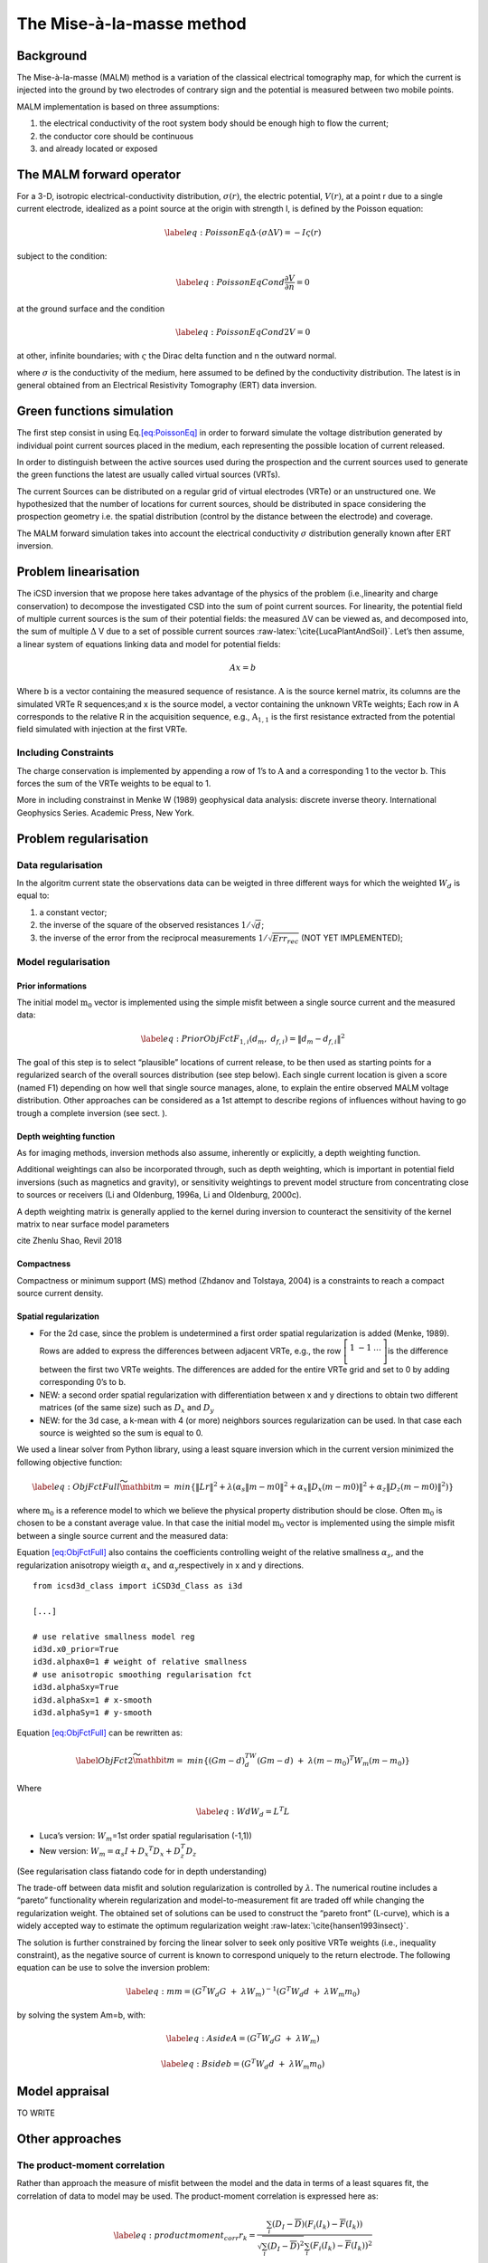 The Mise-à-la-masse method
==========================

Background
----------

The Mise-à-la-masse (MALM) method is a variation of the classical
electrical tomography map, for which the current is injected into the
ground by two electrodes of contrary sign and the potential is measured
between two mobile points.

MALM implementation is based on three assumptions:

#. the electrical conductivity of the root system body should be enough
   high to flow the current;

#. the conductor core should be continuous

#. and already located or exposed

The MALM forward operator
-------------------------

For a 3-D, isotropic electrical-conductivity distribution,
:math:`\sigma(r)`, the electric potential, :math:`V(r)`, at a point r
due to a single current electrode, idealized as a point source at the
origin with strength I, is defined by the Poisson equation:

.. math::

   \label{eq:PoissonEq}
       \Delta \cdot (\sigma \Delta V) = -I \varsigma(r)

subject to the condition:

.. math::

   \label{eq:PoissonEqCond}
   \frac{\partial V}{\partial n} = 0

at the ground surface and the condition

.. math::

   \label{eq:PoissonEqCond2}
   V = 0

at other, infinite boundaries; with :math:`\varsigma` the Dirac delta
function and n the outward normal.

where :math:`\sigma` is the conductivity of the medium, here assumed to
be defined by the conductivity distribution. The latest is in general
obtained from an Electrical Resistivity Tomography (ERT) data inversion.

Green functions simulation
--------------------------

The first step consist in using Eq.\ `[eq:PoissonEq] <#eq:PoissonEq>`__
in order to forward simulate the voltage distribution generated by
individual point current sources placed in the medium, each representing
the possible location of current released.

In order to distinguish between the active sources used during the
prospection and the current sources used to generate the green functions
the latest are usually called virtual sources (VRTs).

The current Sources can be distributed on a regular grid of virtual
electrodes (VRTe) or an unstructured one. We hypothesized that the
number of locations for current sources, should be distributed in space
considering the prospection geometry i.e. the spatial distribution
(control by the distance between the electrode) and coverage.

The MALM forward simulation takes into account the electrical
conductivity :math:`\sigma` distribution generally known after ERT
inversion.

Problem linearisation
---------------------

The iCSD inversion that we propose here takes advantage of the physics
of the problem (i.e.,linearity and charge conservation) to decompose the
investigated CSD into the sum of point current sources. For linearity,
the potential field of multiple current sources is the sum of their
potential fields: the measured :math:`\Delta`\ V can be viewed as, and
decomposed into, the sum of multiple :math:`\Delta` V due to a set of
possible current sources :raw-latex:`\cite{LucaPlantAndSoil}`. Let’s
then assume, a linear system of equations linking data and model for
potential fields:

.. math:: Ax=b

Where :math:`\textbf{b}` is a vector containing the measured sequence of
resistance. :math:`\textbf{A}` is the source kernel matrix, its columns
are the simulated VRTe R sequences;and x is the source model, a vector
containing the unknown VRTe weights; Each row in A corresponds to the
relative R in the acquisition sequence, e.g., :math:`\textbf{A}_{1,1}`
is the first resistance extracted from the potential field simulated
with injection at the first VRTe.

Including Constraints
~~~~~~~~~~~~~~~~~~~~~

The charge conservation is implemented by appending a row of 1’s to
:math:`\textbf{A}` and a corresponding 1 to the vector
:math:`\textbf{b}`. This forces the sum of the VRTe weights to be equal
to 1.

More in including constrainst in Menke W (1989) geophysical data
analysis: discrete inverse theory. International Geophysics Series.
Academic Press, New York.

Problem regularisation
----------------------

Data regularisation
~~~~~~~~~~~~~~~~~~~

In the algoritm current state the observations data can be weigted in
three different ways for which the weighted :math:`W_{d}` is equal to:

#. a constant vector;

#. the inverse of the square of the observed resistances
   :math:`1/\sqrt{d}`;

#. the inverse of the error from the reciprocal measurements
   :math:`1/\sqrt{Err_{rec}}` (NOT YET IMPLEMENTED);

Model regularisation
~~~~~~~~~~~~~~~~~~~~

.. _para_prior:

Prior informations
^^^^^^^^^^^^^^^^^^

The initial model :math:`\textbf{m}_{0}` vector is implemented using the
simple misfit between a single source current and the measured data:

.. math::

   \label{eq:PriorObjFct}
       F_{1,i}\left(d_{m},\ d_{f,i}\right)=\left\|d_{m}-d_{f,i}\right\|^{2}

The goal of this step is to select “plausible” locations of current
release, to be then used as starting points for a regularized search of
the overall sources distribution (see step below). Each single current
location is given a score (named F1) depending on how well that single
source manages, alone, to explain the entire observed MALM voltage
distribution. Other approaches can be considered as a 1st attempt to
describe regions of influences without having to go trough a complete
inversion (see sect. ).

Depth weighting function
^^^^^^^^^^^^^^^^^^^^^^^^

As for imaging methods, inversion methods also assume, inherently or
explicitly, a depth weighting function.

Additional weightings can also be incorporated through, such as depth
weighting, which is important in potential field inversions (such as
magnetics and gravity), or sensitivity weightings to prevent model
structure from concentrating close to sources or receivers (Li and
Oldenburg, 1996a, Li and Oldenburg, 2000c).

A depth weighting matrix is generally applied to the kernel during
inversion to counteract the sensitivity of the kernel matrix to near
surface model parameters

cite Zhenlu Shao, Revil 2018

Compactness
^^^^^^^^^^^

Compactness or minimum support (MS) method (Zhdanov and Tolstaya, 2004)
is a constraints to reach a compact source current density.

Spatial regularization
^^^^^^^^^^^^^^^^^^^^^^

-  For the 2d case, since the problem is undetermined a first order
   spatial regularization is added (Menke, 1989). Rows are added to
   express the differences between adjacent VRTe, e.g., the row
   :math:`\left[\begin{matrix}1&-1&\ldots\\\end{matrix}\right]`\ is the
   difference between the first two VRTe weights. The differences are
   added for the entire VRTe grid and set to 0 by adding corresponding
   0’s to b.

-  NEW: a second order spatial regularization with differentiation
   between x and y directions to obtain two different matrices (of the
   same size) such as :math:`D_{x}` and :math:`D_{y}`

-  NEW: for the 3d case, a k-mean with 4 (or more) neighbors sources
   regularization can be used. In that case each source is weighted so
   the sum is equal to 0.

We used a linear solver from Python library, using a least square
inversion which in the current version minimized the following objective
function:

.. math::

   \label{eq:ObjFctFull}
       \widetilde{\mathbit{m}}=\ min \left\{\left\|Lr\right\|^{2} + \lambda(\alpha_{s}\left\|m-m0\right\|^{2}+ \alpha_{x}\left\|D_{x}(m-m0)\right\|^{2} + \alpha_{z}\left\|D_{z}(m-m0)\right\|^{2})\right\}

where :math:`\textbf{m}_{0}` is a reference model to which we believe
the physical property distribution should be close. Often
:math:`\textbf{m}_{0}` is chosen to be a constant average value. In that
case the initial model :math:`\textbf{m}_{0}` vector is implemented
using the simple misfit between a single source current and the measured
data:

Equation `[eq:ObjFctFull] <#eq:ObjFctFull>`__ also contains the
coefficients controlling weight of the relative smallness
:math:`\alpha_{s}`, and the regularization anisotropy wieigth
:math:`\alpha_{x}` and :math:`\alpha_{y}`\ respectively in x and y
directions.

::


   from icsd3d_class import iCSD3d_Class as i3d

   [...]

   # use relative smallness model reg
   id3d.x0_prior=True 
   id3d.alphax0=1 # weight of relative smallness
   # use anisotropic smoothing regularisation fct
   id3d.alphaSxy=True 
   id3d.alphaSx=1 # x-smooth
   id3d.alphaSy=1 # y-smooth
       

Equation `[eq:ObjFctFull] <#eq:ObjFctFull>`__ can be rewritten as:

.. math::

   \label{ObjFct2}
   \widetilde{\mathbit{m}}=\ min\left\{{(Gm-d)}^TW_d(Gm-d)\ +\ \lambda{(m-m_0)}^{T}W_m(m-m_0)\right\}

Where

.. math::

   \label{eq:Wd}
   W_{d}=L^{T}L

-  Luca’s version: :math:`W_m`\ =1st order spatial regularisation
   (-1,1))

-  New version:
   :math:`W_{m}=\alpha_{s}I+{D_{x}}^{T} D_{x} +D_{z}^{T}D_{z}`

(See regularisation class fiatando code for in depth understanding)

The trade-off between data misfit and solution regularization is
controlled by :math:`\lambda`. The numerical routine includes a “pareto”
functionality wherein regularization and model-to-measurement fit are
traded off while changing the regularization weight. The obtained set of
solutions can be used to construct the “pareto front” (L-curve), which
is a widely accepted way to estimate the optimum regularization weight
:raw-latex:`\cite{hansen1993insect}`.

The solution is further constrained by forcing the linear solver to seek
only positive VRTe weights (i.e., inequality constraint), as the
negative source of current is known to correspond uniquely to the return
electrode. The following equation can be use to solve the inversion
problem:

.. math::

   \label{eq:m}
   m={(G^{T}W_{d}G\ +\ \lambda W_{m})}^{-1}(G^{T}W_{d}d\ +\ \lambda W_{m}m_{0})

by solving the system Am=b, with:

.. math::

   \label{eq:Aside}
   A=(G^{T}W_{d}G\ +\ \lambda W_{m})

.. math::

   \label{eq:Bside}
   b=(G^{T}W_{d}d\ +\ \lambda W_{m}m_{0})

Model appraisal
---------------

TO WRITE

.. _ssec:OthersApproaches:

Other approaches
----------------

The product-moment correlation
~~~~~~~~~~~~~~~~~~~~~~~~~~~~~~

Rather than approach the measure of misfit between the model and the
data in terms of a least squares fit, the correlation of data to model
may be used. The product-moment correlation is expressed here as:

.. math::

   \label{eq:productmoment_corr}
   r_{k}= \frac{\sum_{i}(D_{I}-\overline{D})(F_{i}(I_{k})-\overline{F}(I_{k}))}{\sqrt{\sum_{i}(D_{I}-\overline{D})^{2}}\sum_{i}(F_{i}(I_{k})-\overline{F}(I_{k}))^{2}}

where :math:`D_{i}` is the :math:`i^{th}` measured transfer resistance
and :math:`F_{i}(I_{k})` is the :math:`i^{th}` transfer resistance
computed to unit current at location k.

:raw-latex:`\cite{binley1997detecting}`

API exemple of the use of product-moment correlation apply to a
synthetic test.

::


   from icsd3d_class import iCSD3d_Class as i3d
   import pyvista as pv

   icsd3d_SensApriori=i3d(dirName=path2files)   
   icsd3d_SensApriori.type='3d'
   icsd3d_SensApriori.sim='SIM_sens3d.txt'
   icsd3d_SensApriori.obs='OBS_sens3d.txt'
   icsd3d_SensApriori.showResultsFini(method='Pearson')

.. figure:: ./images/Pearson2d_nail2.png
   :alt: Product moment correlation coefficient computed for a synthetic
   case with a punctual injection point in a nail located at
   [0.15,0.45].
   :name: fig:Eq

   Product moment correlation coefficient computed for a synthetic case
   with a punctual injection point in a nail located at [0.15,0.45].

.. figure:: ./images/F1misfitM02d_nail2.png
   :alt: F1 misfit coefficient as describes in `0.0.0.1 <#para_prior>`__
   for a synthetic case with a punctual injection point in a nail
   located at [0.15,0.45].
   :name: fig:Eq

   F1 misfit coefficient as describes in `0.0.0.1 <#para_prior>`__ for a
   synthetic case with a punctual injection point in a nail located at
   [0.15,0.45].

.. figure:: ./images/ICSD_2d_nail2.png
   :alt: ICSD inversion for a synthetic case with a punctual injection
   point in a nail located at [0.15,0.45].
   :name: fig:Eq

   ICSD inversion for a synthetic case with a punctual injection point
   in a nail located at [0.15,0.45].

Imaging methods derived from gravity methods
~~~~~~~~~~~~~~~~~~~~~~~~~~~~~~~~~~~~~~~~~~~~

We describe here approaches than can help to interpret the
mise-à-la-masse prospection. At most, they indicate an approximate
source location. It is crucial to remember that these solutions are
subject to non uniqueness and bias just like any other geophysical
inverse problem.

The voltage as a potential in resistivity methods is actually a
pseudo-potential since it is modulated by the conductivity. If the
conductivity is homogeneous (case where CT=1, in figure 1), the partial
differential equation (PDE) that is regulating the flux of current in
steady state (DC), boils down to Laplace’s equation because the
conductivity goes out from the derivative.

In steady state, we introduced the governing equations for the direct
current problem (i.e. Poisson equation, Eq.
`[eq:PoissonEq] <#eq:PoissonEq>`__).

.. math::

   \label{PoissonEq}
   \Delta \cdot (\sigma \Delta V) = -I \varsigma(r)

Poisson’s Equation simplifies to Laplace’s Equation. If there is no
current sources into the soil:

.. math::

   \label{LaplaceEq}
   \Delta^{2} V = 0

If on the other hand there is a particule of mass m into the soil and in
particular, if we consider it to be at the center of a sphere of radius
r, the Laplace equation for the gravitational potential becomes:

.. math::

   \label{LaplaceEq}
   \Delta^{2} U = -4\pi\gamma\sigma

With :math:`\sigma` the density of the mass and where :math:`\gamma` is
the gravitational constant (eq. 2.10 of Applied Geophysics book).

Ultimately, we get a similar equation than for pure potential methods
(like gravity of magnetism) if we consider a charge of current instead
of a particle of mass.

Imaging methods may be defined in terms of the self-adjoint operator GT
only [18], leading to some sort of approximation of the inversion
approach.

.. math:: \textbf{m} \approx \textbf{G}^{T}\textbf{d}.

As first observed in [17] and [18], :math:`\textbf{G}^{T}` is the upward
continuation operator.

[17] M. Fedi and M. Pilkington, “Understanding imaging methods for
potential field data,” Geophysics, vol. 77, no. 1, pp. G13–G24, 2012. M.
S. Zhdanov, Inverse Theory and Applications in Geophysics, 2nd ed.
Amsterdam, The Netherlands: Elsevier, 2015.

A number of imaging methods rely on the use of upward continuation
operator and a depth weigting functions in order to provide an estimate
of the source depth causing the potential field. The most common are:

-  Euler deconvolution;

-  dEXP, Sandwich, Migrate ...;

-  CWT: continuous wavelets transformations.

cite paper in prep: “The dEXP and wawelets algorithm applied to current
source inversion for Mise-à-la-masse prospection”

Continuous wavelets transformation
~~~~~~~~~~~~~~~~~~~~~~~~~~~~~~~~~~

See Manual G. Mauri
